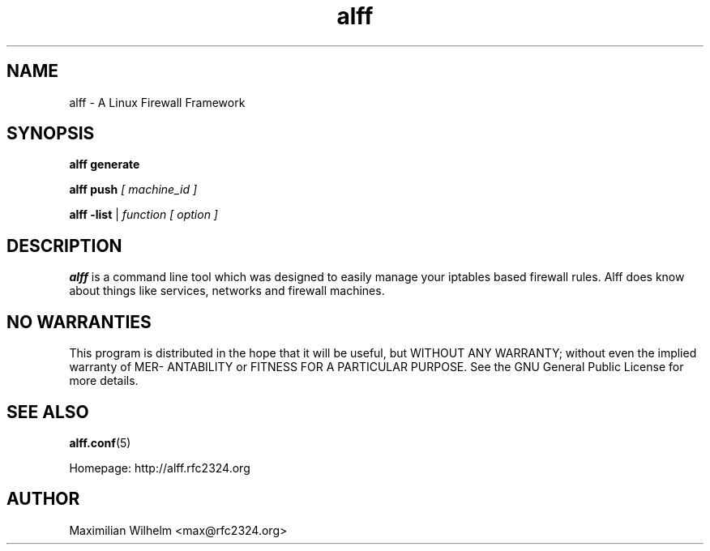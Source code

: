 .TH alff 1

.SH NAME
alff \- A Linux Firewall Framework

.SH SYNOPSIS
.B alff generate

.B alff push 
.I [ machine_id ]

.B alff -list
\||\| 
.I function [ option ]

.SH DESCRIPTION
.B alff
is a command line tool which was designed to easily manage your iptables based firewall rules.
Alff does know about things like services, networks and firewall machines.

.SH NO WARRANTIES
This program is distributed in the hope that it  will  be  useful,  but
WITHOUT  ANY  WARRANTY;  without  even  the  implied  warranty  of MER-
ANTABILITY or FITNESS FOR A PARTICULAR PURPOSE.  See the GNU  General
Public License for more details.

.SH "SEE ALSO"
.BR alff.conf (5)

Homepage: http://alff.rfc2324.org

.SH AUTHOR
Maximilian Wilhelm <max@rfc2324.org>
